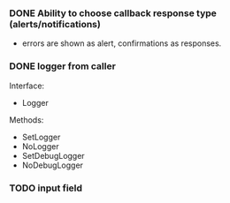 *** DONE  Ability to choose callback response type (alerts/notifications)
    - errors are shown as alert, confirmations as responses.
*** DONE logger from caller
    Interface:
    * Logger
    Methods:
    * SetLogger
    * NoLogger
    * SetDebugLogger
    * NoDebugLogger
*** TODO input field
